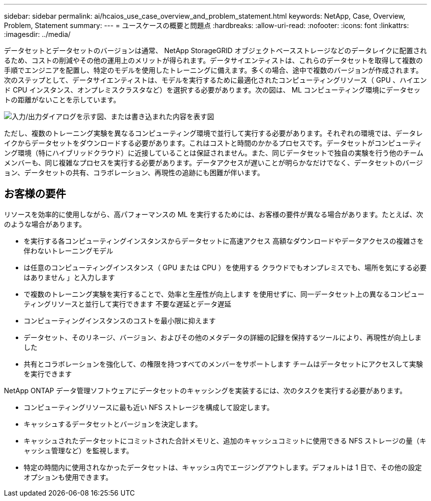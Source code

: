 ---
sidebar: sidebar 
permalink: ai/hcaios_use_case_overview_and_problem_statement.html 
keywords: NetApp, Case, Overview, Problem, Statement 
summary:  
---
= ユースケースの概要と問題点
:hardbreaks:
:allow-uri-read: 
:nofooter: 
:icons: font
:linkattrs: 
:imagesdir: ../media/


[role="lead"]
データセットとデータセットのバージョンは通常、 NetApp StorageGRID オブジェクトベースストレージなどのデータレイクに配置されるため、コストの削減やその他の運用上のメリットが得られます。データサイエンティストは、これらのデータセットを取得して複数の手順でエンジニアを配置し、特定のモデルを使用したトレーニングに備えます。多くの場合、途中で複数のバージョンが作成されます。次のステップとして、データサイエンティストは、モデルを実行するために最適化されたコンピューティングリソース（ GPU 、ハイエンド CPU インスタンス、オンプレミスクラスタなど）を選択する必要があります。次の図は、 ML コンピューティング環境にデータセットの距離がないことを示しています。

image:hcaios_image1.png["入力/出力ダイアログを示す図、または書き込まれた内容を表す図"]

ただし、複数のトレーニング実験を異なるコンピューティング環境で並行して実行する必要があります。それぞれの環境では、データレイクからデータセットをダウンロードする必要があります。これはコストと時間のかかるプロセスです。データセットがコンピューティング環境（特にハイブリッドクラウド）に近接していることは保証されません。また、同じデータセットで独自の実験を行う他のチームメンバーも、同じ複雑なプロセスを実行する必要があります。データアクセスが遅いことが明らかなだけでなく、データセットのバージョン、データセットの共有、コラボレーション、再現性の追跡にも困難が伴います。



== お客様の要件

リソースを効率的に使用しながら、高パフォーマンスの ML を実行するためには、お客様の要件が異なる場合があります。たとえば、次のような場合があります。

* を実行する各コンピューティングインスタンスからデータセットに高速アクセス 高額なダウンロードやデータアクセスの複雑さを伴わないトレーニングモデル
* は任意のコンピューティングインスタンス（ GPU または CPU ）を使用する クラウドでもオンプレミスでも、場所を気にする必要はありません 」と入力します
* で複数のトレーニング実験を実行することで、効率と生産性が向上します を使用せずに、同一データセット上の異なるコンピューティングリソースと並行して実行できます 不要な遅延とデータ遅延
* コンピューティングインスタンスのコストを最小限に抑えます
* データセット、そのリネージ、バージョン、およびその他のメタデータの詳細の記録を保持するツールにより、再現性が向上しました
* 共有とコラボレーションを強化して、の権限を持つすべてのメンバーをサポートします チームはデータセットにアクセスして実験を実行できます


NetApp ONTAP データ管理ソフトウェアにデータセットのキャッシングを実装するには、次のタスクを実行する必要があります。

* コンピューティングリソースに最も近い NFS ストレージを構成して設定します。
* キャッシュするデータセットとバージョンを決定します。
* キャッシュされたデータセットにコミットされた合計メモリと、追加のキャッシュコミットに使用できる NFS ストレージの量（キャッシュ管理など）を監視します。
* 特定の時間内に使用されなかったデータセットは、キャッシュ内でエージングアウトします。デフォルトは 1 日で、その他の設定オプションも使用できます。

